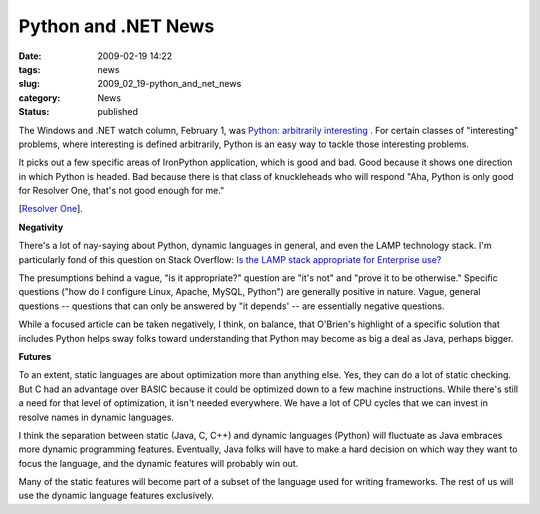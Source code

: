 Python and .NET News
====================

:date: 2009-02-19 14:22
:tags: news
:slug: 2009_02_19-python_and_net_news
:category: News
:status: published







The Windows and .NET watch column, February 1, was `Python: arbitrarily interesting <http://www.sdtimes.com/WINDOWS__NET_WATCH_PYTHON_ARBITRARILY_INTERESTING/By_Larry_O_Brien/About_DOCUMENTATION_and_NET_and_PYTHON_and_WINDOWS_and_RESOLVER/33233>`_ .  For certain classes of "interesting" problems, where interesting is defined arbitrarily, Python is an easy way to tackle those interesting problems.



It picks out a few specific areas of IronPython application, which is good and bad.  Good because it shows one direction in which Python is headed.  Bad because there is that class of knuckleheads who will respond "Aha, Python is only good for Resolver One, that's not good enough for me."



[`Resolver One <http://www.resolversystems.com/products/>`_].



:strong:`Negativity` 



There's a lot of nay-saying about Python, dynamic languages in general, and even the LAMP technology stack.  I'm particularly fond of this question on Stack Overflow: `Is the LAMP stack appropriate for Enterprise use? <http://stackoverflow.com/questions/349924/is-the-lamp-stack-appropriate-for-enterprise-use>`_



The presumptions behind a vague, "is it appropriate?" question are "it's not" and "prove it to be otherwise."  Specific questions ("how do I configure Linux, Apache, MySQL, Python") are generally positive in nature.  Vague, general questions -- questions that can only be answered by "it depends' -- are essentially negative questions.



While a focused article can be taken negatively, I think, on balance, that O'Brien's highlight of a specific solution that includes Python helps sway folks toward understanding that Python may become as big a deal as Java, perhaps bigger.  



:strong:`Futures` 



To an extent, static languages are about optimization more than anything else.   Yes, they can do a lot of static checking.  But C had an advantage over BASIC because it could be optimized down to a few machine instructions.  While there's still a need for that level of optimization, it isn't needed everywhere.  We have a lot of CPU cycles that we can invest in resolve names in dynamic languages.  



I think the separation between static (Java, C, C++) and dynamic languages (Python) will fluctuate as Java embraces more dynamic programming features.  Eventually, Java folks will have to make a hard decision on which way they want to focus the language, and the dynamic features will probably win out.



Many of the static features will become part of a subset of the language used for writing frameworks.  The rest of us will use the dynamic language features exclusively.





